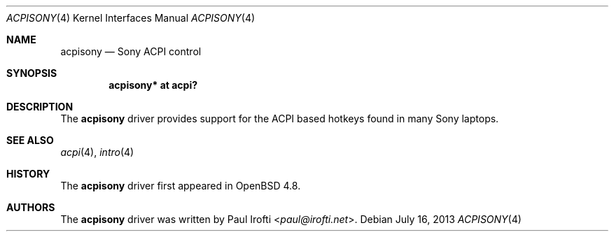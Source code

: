 .\"	$OpenBSD: acpisony.4,v 1.4 2013/07/16 16:05:48 schwarze Exp $
.\"
.\" Copyright (c) 2010 Paul Irofti <paul@irofti.net>
.\"
.\" Permission to use, copy, modify, and distribute this software for any
.\" purpose with or without fee is hereby granted, provided that the above
.\" copyright notice and this permission notice appear in all copies.
.\"
.\" THE SOFTWARE IS PROVIDED "AS IS" AND THE AUTHOR DISCLAIMS ALL WARRANTIES
.\" WITH REGARD TO THIS SOFTWARE INCLUDING ALL IMPLIED WARRANTIES OF
.\" MERCHANTABILITY AND FITNESS. IN NO EVENT SHALL THE AUTHOR BE LIABLE FOR
.\" ANY SPECIAL, DIRECT, INDIRECT, OR CONSEQUENTIAL DAMAGES OR ANY DAMAGES
.\" WHATSOEVER RESULTING FROM LOSS OF USE, DATA OR PROFITS, WHETHER IN AN
.\" ACTION OF CONTRACT, NEGLIGENCE OR OTHER TORTIOUS ACTION, ARISING OUT OF
.\" OR IN CONNECTION WITH THE USE OR PERFORMANCE OF THIS SOFTWARE.
.\"
.\"
.Dd $Mdocdate: July 16 2013 $
.Dt ACPISONY 4
.Os
.Sh NAME
.Nm acpisony
.Nd Sony ACPI control
.Sh SYNOPSIS
.Cd "acpisony* at acpi?"
.Sh DESCRIPTION
The
.Nm
driver provides support for the ACPI based hotkeys found in many Sony laptops.
.Sh SEE ALSO
.Xr acpi 4 ,
.Xr intro 4
.Sh HISTORY
The
.Nm
driver first appeared in
.Ox 4.8 .
.Sh AUTHORS
.An -nosplit
The
.Nm
driver was written by
.An Paul Irofti Aq Mt paul@irofti.net .
